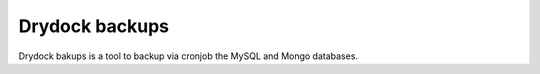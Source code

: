 Drydock backups
=======

Drydock bakups is a tool to backup via cronjob the MySQL and Mongo databases.
